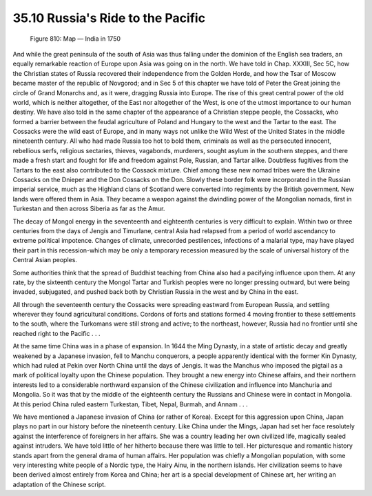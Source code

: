 
35.10 Russia's Ride to the Pacific
========================================================================

.. _Figure 810:
.. figure:: /_static/figures/0810.png
    :target: ../_static/figures/0810.png
    :figclass: inline-figure
    :width: 280px
    :alt: Figure 810

    Figure 810: Map — India in 1750

And while the great peninsula of the south of Asia was thus falling under the
dominion of the English sea traders, an equally remarkable reaction of Europe
upon Asia was going on in the north. We have told in Chap. XXXIII, Sec 5C, how
the Christian states of Russia recovered their independence from the Golden
Horde, and how the Tsar of Moscow became master of the republic of Novgorod; and
in Sec 5 of this chapter we have told of Peter the Great joining the circle of
Grand Monarchs and, as it were, dragging Russia into Europe. The rise of this
great central power of the old world, which is neither altogether, of the East
nor altogether of the West, is one of the utmost importance to our human
destiny. We have also told in the same chapter of the appearance of a Christian
steppe people, the Cossacks, who formed a barrier between the feudal agriculture
of Poland and Hungary to the west and the Tartar to the east. The Cossacks were
the wild east of Europe, and in many ways not unlike the Wild West of the United
States in the middle nineteenth century. All who had made Russia too hot to bold
them, criminals as well as the persecuted innocent, rebellious serfs, religious
sectaries, thieves, vagabonds, murderers, sought asylum in the southern steppes,
and there made a fresh start and fought for life and freedom against Pole,
Russian, and Tartar alike. Doubtless fugitives from the Tartars to the east also
contributed to the Cossack mixture. Chief among these new nomad tribes were the
Ukraine Cossacks on the Dnieper and the Don Cossacks on the Don. Slowly these
border folk were incorporated in the Russian imperial service, much as the
Highland clans of Scotland were converted into regiments by the British
government. New lands were offered them in Asia. They became a weapon against
the dwindling power of the Mongolian nomads, first in Turkestan and then across
Siberia as far as the Amur.

The decay of Mongol energy in the seventeenth and eighteenth centuries is
very difficult to explain. Within two or three centuries from the days of Jengis
and Timurlane, central Asia had relapsed from a period of world ascendancy to
extreme political impotence. Changes of climate, unrecorded pestilences,
infections of a malarial type, may have played their part in this
recession-which may be only a temporary recession measured by the scale of
universal history of the Central Asian peoples.

Some authorities think that the spread of Buddhist teaching from China also
had a pacifying influence upon them. At any rate, by the sixteenth century the
Mongol Tartar and Turkish peoples were no longer pressing outward, but were
being invaded, subjugated, and pushed back both by Christian Russia in the west
and by China in the east.

All through the seventeenth century the Cossacks were spreading eastward from
European Russia, and settling wherever they found agricultural conditions.
Cordons of forts and stations formed 4 moving frontier to these settlements to
the south, where the Turkomans were still strong and active; to the northeast,
however, Russia had no frontier until she reached right to the Pacific . . .

At the same time China was in a phase of expansion. In 1644 the Ming Dynasty,
in a state of artistic decay and greatly weakened by a Japanese invasion, fell
to Manchu conquerors, a people apparently identical with the former Kin Dynasty,
which had ruled at Pekin over North China until the days of Jengis. It was the
Manchus who imposed the pigtail as a mark of political loyalty upon the Chinese
population. They brought a new energy into Chinese affairs, and their northern
interests led to a considerable northward expansion of the Chinese civilization
and influence into Manchuria and Mongolia. So it was that by the middle of the
eighteenth century the Russians and Chinese were in contact in Mongolia. At this
period China ruled eastern Turkestan, Tibet, Nepal, Burmah, and Annam . . .

We have mentioned a Japanese invasion of China (or rather of Korea). Except
for this aggression upon China, Japan plays no part in our history before the
nineteenth century. Like China under the Mings, Japan had set her face
resolutely against the interference of foreigners in her affairs. She was a
country leading her own civilized life, magically sealed against intruders. We
have told little of her hitherto because there was little to tell. Her
picturesque and romantic history stands apart from the general drama of human
affairs. Her population was chiefly a Mongolian population, with some very
interesting white people of a Nordic type, the Hairy Ainu, in the northern
islands. Her civilization seems to have been derived almost entirely from Korea
and China; her art is a special development of Chinese art, her writing an
adaptation of the Chinese script.


